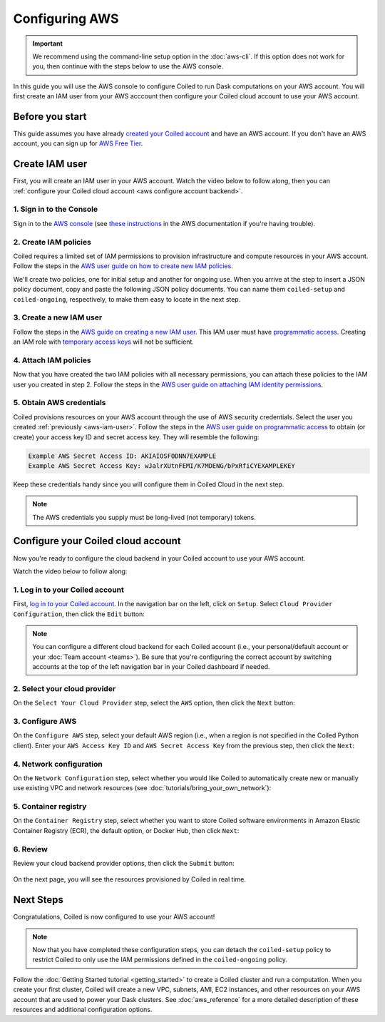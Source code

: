 Configuring AWS
===============

.. important::
    We recommend using the command-line setup option in the :doc:`aws-cli`. If this option does not work for you, then continue with the steps below to use the AWS console.

In this guide you will use the AWS console to configure Coiled to run Dask computations on your AWS account. You will first create an IAM user from your AWS acccount then configure your Coiled cloud account to use your AWS account.

Before you start
~~~~~~~~~~~~~~~~

This guide assumes you have already `created your Coiled account <https://cloud.coiled.io/signup>`_
and have an AWS account. If you don't have an AWS account, you can sign up for
`AWS Free Tier <https://aws.amazon.com/free>`_.

Create IAM user
~~~~~~~~~~~~~~~

First, you will create an IAM user in your AWS account. Watch the video below to follow along, then you can :ref:`configure your Coiled cloud account <aws configure account backend>`.

.. raw:: html

    <script src="https://fast.wistia.com/embed/medias/dr3yt1u88f.jsonp" async></script><script src="https://fast.wistia.com/assets/external/E-v1.js" async></script><div class="wistia_responsive_padding" style="padding:56.25% 0 0 0;position:relative;"><div class="wistia_responsive_wrapper" style="height:100%;left:0;position:absolute;top:0;width:100%;"><div class="wistia_embed wistia_async_dr3yt1u88f videoFoam=true" style="height:100%;position:relative;width:100%"><div class="wistia_swatch" style="height:100%;left:0;opacity:0;overflow:hidden;position:absolute;top:0;transition:opacity 200ms;width:100%;"><img src="https://fast.wistia.com/embed/medias/dr3yt1u88f/swatch" style="filter:blur(5px);height:100%;object-fit:contain;width:100%;" alt="" aria-hidden="true" onload="this.parentNode.style.opacity=1;" /></div></div></div></div>

1. Sign in to the Console
^^^^^^^^^^^^^^^^^^^^^^^^^

Sign in to the `AWS console <https://console.aws.amazon.com>`_ (see `these instructions <https://docs.aws.amazon.com/IAM/latest/UserGuide/console.html#root-user-sign-in-page>`_ in the AWS documentation if you're having trouble).

.. _aws-iam-policy:

2. Create IAM policies
^^^^^^^^^^^^^^^^^^^^^^

Coiled requires a limited set of IAM permissions to provision
infrastructure and compute resources in your AWS account.
Follow the steps in the
`AWS user guide on how to create new IAM policies <https://docs.aws.amazon.com/IAM/latest/UserGuide/access_policies_create-console.html#access_policies_create-json-editor>`_. 

We'll create two policies, one for initial setup and another for ongoing use.
When you arrive at the step to insert a JSON policy document, copy and paste
the following JSON policy documents. You can name them ``coiled-setup`` and ``coiled-ongoing``,
respectively, to make them easy to locate in the next step.

.. dropdown:: AWS IAM Setup policy document (JSON)

  .. literalinclude:: ../../../../backends/policy/aws-required-policy-setup.json
    :language: json

.. dropdown:: AWS IAM Ongoing policy document (JSON)

  .. literalinclude:: ../../../../backends/policy/aws-required-policy-ongoing.json
    :language: json

.. _aws-iam-user:

3. Create a new IAM user
^^^^^^^^^^^^^^^^^^^^^^^^

Follow the steps in the `AWS guide on creating a new IAM user <https://docs.aws.amazon.com/IAM/latest/UserGuide/id_users_create.html#id_users_create_console>`_. This IAM user must have `programmatic access <https://docs.aws.amazon.com/general/latest/gr/aws-sec-cred-types.html#access-keys-and-secret-access-keys>`_. Creating an IAM role with `temporary access keys <https://docs.aws.amazon.com/general/latest/gr/aws-sec-cred-types.html#temporary-access-keys>`_ will not be sufficient.

4. Attach IAM policies
^^^^^^^^^^^^^^^^^^^^^^

Now that you have created the two IAM policies with all necessary permissions,
you can attach these policies to the IAM user you created in step 2. Follow the steps in the
`AWS user guide on attaching IAM identity permissions <https://docs.aws.amazon.com/IAM/latest/UserGuide/access_policies_manage-attach-detach.html#add-policies-console>`__.

5. Obtain AWS credentials
^^^^^^^^^^^^^^^^^^^^^^^^^

Coiled provisions resources on your AWS account through the use of AWS security
credentials. Select the user you created :ref:`previously <aws-iam-user>`. Follow the steps in the
`AWS user guide on programmatic access <https://docs.aws.amazon.com/general/latest/gr/aws-sec-cred-types.html#access-keys-and-secret-access-keys>`_
to obtain (or create) your access key ID and secret access key. They will resemble the
following:

.. code-block:: text

   Example AWS Secret Access ID: AKIAIOSFODNN7EXAMPLE
   Example AWS Secret Access Key: wJalrXUtnFEMI/K7MDENG/bPxRfiCYEXAMPLEKEY

Keep these credentials handy since you will configure them in Coiled Cloud
in the next step.

.. note::
    The AWS credentials you supply must be long-lived (not temporary) tokens.

.. _aws configure account backend:

Configure your Coiled cloud account
~~~~~~~~~~~~~~~~~~~~~~~~~~~~~~~~~~~

Now you're ready to configure the cloud backend in your Coiled account to
use your AWS account.

Watch the video below to follow along:

.. raw:: html

    <script src="https://fast.wistia.com/embed/medias/fxf2cwk9gi.jsonp" async></script><script src="https://fast.wistia.com/assets/external/E-v1.js" async></script><div class="wistia_responsive_padding" style="padding:56.25% 0 0 0;position:relative;"><div class="wistia_responsive_wrapper" style="height:100%;left:0;position:absolute;top:0;width:100%;"><div class="wistia_embed wistia_async_fxf2cwk9gi videoFoam=true" style="height:100%;position:relative;width:100%"><div class="wistia_swatch" style="height:100%;left:0;opacity:0;overflow:hidden;position:absolute;top:0;transition:opacity 200ms;width:100%;"><img src="https://fast.wistia.com/embed/medias/fxf2cwk9gi/swatch" style="filter:blur(5px);height:100%;object-fit:contain;width:100%;" alt="" aria-hidden="true" onload="this.parentNode.style.opacity=1;" /></div></div></div></div>

1. Log in to your Coiled account
^^^^^^^^^^^^^^^^^^^^^^^^^^^^^^^^

First, `log in to your Coiled account <https://cloud.coiled.io/login>`_.
In the navigation bar on the left, click on ``Setup``. Select
``Cloud Provider Configuration``, then click the ``Edit`` button:

.. figure:: images/cloud-backend-start.png
   :width: 100%

.. note::
   You can configure a different cloud backend for each Coiled account (i.e.,
   your personal/default account or your :doc:`Team account <teams>`). Be sure
   that you're configuring the correct account by switching accounts at the top
   of the left navigation bar in your Coiled dashboard if needed.

2. Select your cloud provider
^^^^^^^^^^^^^^^^^^^^^^^^^^^^^

On the ``Select Your Cloud Provider`` step, select the ``AWS`` option, then
click the ``Next`` button:

.. figure:: images/cloud-backend-provider-aws.png
   :width: 100%

3. Configure AWS
^^^^^^^^^^^^^^^^

On the ``Configure AWS`` step, select your default AWS region
(i.e., when a region is not specified in the Coiled Python client).
Enter your ``AWS Access Key ID`` and ``AWS Secret Access Key``
from the previous step, then click the ``Next``:

.. figure:: images/cloud-backend-keys-aws.png
   :width: 100%

4. Network configuration
^^^^^^^^^^^^^^^^^^^^^^^^

On the ``Network Configuration`` step, select whether you would like
Coiled to automatically create new or manually use existing VPC and network resources
(see :doc:`tutorials/bring_your_own_network`):

.. figure:: images/cloud-backend-network.png
    :width: 100%

.. _ecr:

5. Container registry
^^^^^^^^^^^^^^^^^^^^^

On the ``Container Registry`` step, select whether you want to store Coiled
software environments in Amazon Elastic Container Registry (ECR), the default option,
or Docker Hub, then click ``Next``:

.. figure:: images/cloud-backend-registry-aws.png
   :width: 100%

6. Review
^^^^^^^^^

Review your cloud backend provider options, then click the ``Submit`` button:

.. figure:: images/cloud-backend-review-aws.png
   :width: 100%

On the next page, you will see the resources provisioned by Coiled in real time.

Next Steps
~~~~~~~~~~

Congratulations, Coiled is now configured to use your AWS account!

.. note::
   Now that you have completed these configuration steps, you can
   detach the ``coiled-setup`` policy to restrict Coiled to only
   use the IAM permissions defined in the ``coiled-ongoing`` policy.

Follow the :doc:`Getting Started tutorial <getting_started>` to create a Coiled
cluster and run a computation. When you create your first cluster,
Coiled will create a new VPC, subnets, AMI, EC2 instances,
and other resources on your AWS account that are used to power your Dask
clusters. See :doc:`aws_reference` for a more detailed description of these resources and additional configuration options.